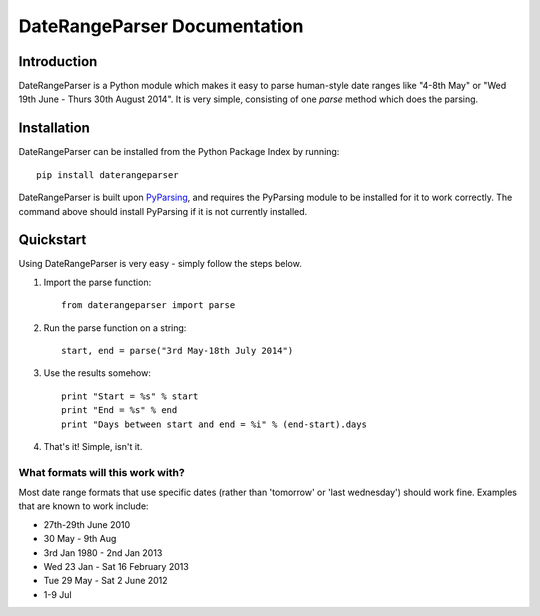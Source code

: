 DateRangeParser Documentation
===========================================

Introduction
------------
DateRangeParser is a Python module which makes it easy to parse human-style date ranges like "4-8th May" or "Wed 19th June - Thurs 30th August 2014". It is very simple, consisting of one `parse` method which does the parsing.

Installation
------------
DateRangeParser can be installed from the Python Package Index by running::

  pip install daterangeparser
  
DateRangeParser is built upon `PyParsing <http://pyparsing.wikispaces.com/>`_, and requires the PyParsing module to be installed for it to work correctly. The command above should install PyParsing if it is not currently installed.

Quickstart
----------

Using DateRangeParser is very easy - simply follow the steps below.

1. Import the parse function::

    from daterangeparser import parse

2. Run the parse function on a string::

    start, end = parse("3rd May-18th July 2014")
  
3. Use the results somehow::

    print "Start = %s" % start
    print "End = %s" % end
    print "Days between start and end = %i" % (end-start).days
    
4. That's it! Simple, isn't it.

What formats will this work with?
^^^^^^^^^^^^^^^^^^^^^^^^^^^^^^^^^
Most date range formats that use specific dates (rather than 'tomorrow' or 'last wednesday') should work fine. Examples that are known to work include:

- 27th-29th June 2010
- 30 May - 9th Aug
- 3rd Jan 1980 - 2nd Jan 2013
- Wed 23 Jan - Sat 16 February 2013
- Tue 29 May - Sat 2 June 2012
- 1-9 Jul